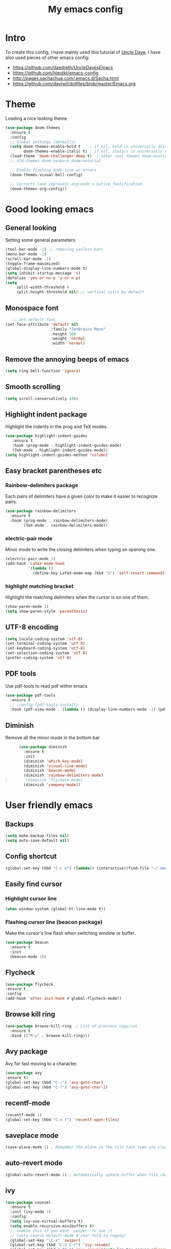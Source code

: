 #+TITLE: My emacs config
#+STARTUP: overview
* Intro
To create this config, I have mainly used this tutorial of [[https://www.youtube.com/watch?v=d6iY_1aMzeg&list=PLX2044Ew-UVVv31a0-Qn3dA6Sd_-NyA1n][Uncle Dave]].
I have also used pieces of other emacs config:
- [[https://github.com/daedreth/UncleDavesEmacs][https://github.com/daedreth/UncleDavesEmacs]]
- [[https://github.com/hieutkt/emacs-config][https://github.com/hieutkt/emacs-config]]
- [[http://pages.sachachua.com/.emacs.d/Sacha.html][http://pages.sachachua.com/.emacs.d/Sacha.html]]
- https://github.com/daviwil/dotfiles/blob/master/Emacs.org

* Theme
Loading a nice looking theme
  #+begin_src emacs-lisp
        (use-package doom-themes
          :ensure t
          :config
          ;; Global settings (defaults)
          (setq doom-themes-enable-bold t    ; if nil, bold is universally disabled
                doom-themes-enable-italic t) ; if nil, italics is universally disabled
          (load-theme 'doom-challenger-deep t)  ;;other cool themes doom-acario-dark doom-challenger-deep doom-snazzy doom-gruvbox doom-molokai
          ;; old-themes doom-zenburn doom-material 

          ;; Enable flashing mode-line on errors
          (doom-themes-visual-bell-config)

          ;; Corrects (and improves) org-mode's native fontification.
          (doom-themes-org-config))
  #+end_src

* Good looking emacs
** General looking
Setting some general parameters
  #+begin_src emacs-lisp
    (tool-bar-mode -1) ;; removing useless bars
    (menu-bar-mode -1) 
    (scroll-bar-mode -1)
    (toggle-frame-maximized)
    (global-display-line-numbers-mode t)
    (setq inhibit-startup-message 't)
    (defalias 'yes-or-no-p 'y-or-n-p)
    (setq
         split-width-threshold 0
         split-height-threshold nil) ;; vertical split by default
  #+end_src

  #+RESULTS:
** Monospace font
 #+begin_src emacs-lisp
      ;; Set default font
   (set-face-attribute 'default nil
                       :family "JetBrains Mono"
                       :height 160
                       :weight 'normal
                       :width 'normal)
  #+end_src

  #+RESULTS:

** Remove the annoying beeps of emacs
  #+begin_src emacs-lisp
    (setq ring-bell-function 'ignore)
  #+end_src
** Smooth scrolling
  #+begin_src emacs-lisp
  (setq scroll-conservatively 100)
  #+end_src
** Highlight indent package
Highlight the indents in the prog and TeX modes.
   #+begin_src emacs-lisp
     (use-package highlight-indent-guides
	    :ensure t
	    :hook (prog-mode . highlight-indent-guides-mode)
	    (TeX-mode . highlight-indent-guides-mode))
     (setq highlight-indent-guides-method 'column)
   #+end_src
** Easy bracket parentheses etc 
*** Rainbow-delimiters package
Each pairs of delimiters have a given color to make it easier to recognize pairs.
   #+begin_src emacs-lisp
     (use-package rainbow-delimiters
       :ensure t
       :hook (prog-mode . rainbow-delimiters-mode)
             (TeX-mode . rainbow-delimiters-mode))
   #+end_src
*** electric-pair mode
Minor mode to write the closing delimiters when typing an opening one.
   #+begin_src emacs-lisp
     (electric-pair-mode 1)
     (add-hook 'LaTeX-mode-hook
               '(lambda ()
                 (define-key LaTeX-mode-map (kbd "$") 'self-insert-command)))
   #+end_src
*** highlight matching bracket
Highlight the matching delimiters when the cursor is on one of them.
    #+begin_src emacs-lisp
      (show-paren-mode 1)
      (setq show-paren-style 'parenthesis)
    #+end_src
** UTF-8 encoding
#+begin_src emacs-lisp
  (setq locale-coding-system 'utf-8)
  (set-terminal-coding-system 'utf-8)
  (set-keyboard-coding-system 'utf-8)
  (set-selection-coding-system 'utf-8)
  (prefer-coding-system 'utf-8)
#+end_src
** PDF tools
Use pdf-tools to read pdf within emacs
#+begin_src emacs-lisp
  (use-package pdf-tools
    :ensure t
    ;; :config (pdf-tools-install)
    :hook (pdf-view-mode . (lambda () (display-line-numbers-mode -1) (pdf-sync-minor-mode 1))))
#+end_src

** Diminish
Remove all the minor mode in the bottom bar
#+begin_src emacs-lisp
      (use-package diminish
        :ensure t
        :init
        (diminish 'which-key-mode)
        (diminish 'visual-line-mode)
        (diminish 'beacon-mode)
        (diminish 'rainbow-delimiters-mode)
;        (diminish 'flycheck-mode)
        (diminish 'company-mode))
#+end_src

* User friendly emacs
** Backups
#+begin_src emacs-lisp
  (setq make-backup-files nil)
  (setq auto-save-default nil)
#+end_src
** Config shortcut
#+begin_src emacs-lisp
   (global-set-key (kbd "C-c e") (lambda() (interactive)(find-file "~/.emacs.d/config.org")))
#+end_src
** Easily find cursor
*** Highlight cursor line
  #+begin_src emacs-lisp
    (when window-system (global-hl-line-mode t))
  #+end_src  
*** Flashing cursor line (beacon package)
Make the cursor's line flash when switching window or buffer.
   #+begin_src emacs-lisp
     (use-package beacon
       :ensure t
       :init
       (beacon-mode 1))
   #+end_src
** Flycheck
#+begin_src emacs-lisp
  (use-package flycheck
  :ensure t
  :config
  (add-hook 'after-init-hook #'global-flycheck-mode))
#+end_src
** Browse kill ring
   #+begin_src emacs-lisp
               (use-package browse-kill-ring  ; List of previous copy/cut
                 :ensure t
                 :bind (("M-y" . browse-kill-ring)))
   #+end_src
** Avy package
Avy for fast moving to a character.

   #+begin_src emacs-lisp
     (use-package avy
     :ensure t)
     (global-set-key (kbd "C-:") 'avy-goto-char)
     (global-set-key (kbd "C-!") 'avy-goto-char-2)
   #+end_src

** recentf-mode
#+begin_src emacs-lisp
  (recentf-mode 1)
  (global-set-key (kbd "C-x r") 'recentf-open-files)
#+end_src
** saveplace mode
#+begin_src emacs-lisp
  (save-place-mode 1) ; Remember the place in the file last time you closed that buffer
#+end_src
** auto-revert mode
#+begin_src emacs-lisp
  (global-auto-revert-mode 1) ; Automatically update buffer when file changes on disk
#+end_src
** ivy
#+begin_src emacs-lisp
  (use-package counsel
    :ensure t
    :init (ivy-mode 1)
    :config
    (setq ivy-use-virtual-buffers t)
    (setq enable-recursive-minibuffers t)
    ;; enable this if you want `swiper' to use it
    ;; (setq search-default-mode #'char-fold-to-regexp)
    (global-set-key "\C-s" 'swiper)
    (global-set-key (kbd "C-c C-r") 'ivy-resume)
    (global-set-key (kbd "<f6>") 'ivy-resume)(setq lsp-tex-server 'digestif)
    (global-set-key (kbd "M-x") 'counsel-M-x)
    (global-set-key (kbd "C-x C-f") 'counsel-find-file)
    (global-set-key (kbd "<f1> f") 'counsel-describe-function)
    (global-set-key (kbd "<f1> v") 'counsel-describe-variable)
    (global-set-key (kbd "<f1> o") 'counsel-describe-symbol)
    (global-set-key (kbd "<f1> l") 'counsel-find-library)
    (global-set-key (kbd "<f2> i") 'counsel-info-lookup-symbol)
    (global-set-key (kbd "<f2> u") 'counsel-unicode-char)
    (global-set-key (kbd "C-c g") 'counsel-git)
    (global-set-key (kbd "C-c j") 'counsel-git-grep)
    (global-set-key (kbd "C-c k") 'counsel-ag)
    (global-set-key (kbd "C-x l") 'counsel-locate)
    (global-set-key (kbd "C-S-o") 'counsel-rhythmbox)
    (define-key minibuffer-local-map (kbd "C-r") 'counsel-minibuffer-history))
#+end_src

** SOMEDAY Corfu
#    #+begin_src emacs-lisp
     
#    #+end_src

** SOMEDAY Vertico
#    #+begin_src emacs-lisp
#      (use-package vertico
#        :ensure t
#        :init
#        (vertico-mode))
#    #+end_src

#    #+RESULTS:
   
# ** Marginalia
#    #+begin_src emacs-lisp
#      (use-package marginalia
#        :after vertico
#        :ensure t
#        :custom
#        (marginalia-max-relative-age 0)
#        (marginalia-align 'right)
#        (marginalia-annotators '(marginalia-annotators-heavy marginalia-annotators-light nil))
#        :init
#        (marginalia-mode))
#    #+end_src

# ** Orderless
#    #+begin_src emacs-lisp
#      (use-package orderless
#        :ensure t
#        :custom
#        (completion-styles '(orderless)))
#    #+end_src

#    #+RESULTS:
#    : t

** Which-key package
Display all the possible commands if you forget the one that you want.
   #+begin_src emacs-lisp
     (use-package which-key
     :ensure t
     :init
     (which-key-mode))
   #+end_src

* Org mode
** General looking
*** Org bullets
   #+begin_src emacs-lisp
     (use-package org-bullets
       :ensure t
       :hook (org-mode . (lambda () (org-bullets-mode))))
   #+end_src
*** Indent mode
    #+begin_src emacs-lisp
      (add-hook 'org-mode-hook 'org-indent-mode)
    #+end_src
*** Do not show markers for italics, bold etc
#+begin_src emacs-lisp
  (setq org-hide-emphasis-markers t)
#+end_src
*** ... -> Drop down character
#+begin_src emacs-lisp
  (setq org-ellipsis " ▾")
#+end_src
*** Font size of different headers
#+begin_src emacs-lisp
  (dolist (face '((org-level-1 . 1.2)
                  (org-level-2 . 1.1)
                  (org-level-3 . 1.05)
                  (org-level-4 . 1.0)
                  (org-level-5 . 1.1)
                  (org-level-6 . 1.1)
                  (org-level-7 . 1.1)
                  (org-level-8 . 1.1))))
#+end_src
** Fuzzy for link to file
#+begin_src emacs-lisp
  (setq org-link-search-must-match-exact-headline nil)
#+end_src
** Visual line mode
   #+begin_src emacs-lisp
     (add-hook 'org-mode-hook '(lambda () (visual-line-mode 1)))
   #+end_src
** Key binding for todo.org
#+begin_src emacs-lisp
  (global-set-key (kbd "C-c t") (lambda() (interactive)(find-file "~/Dropbox/Org/todo.org")))
#+end_src
** Org TODO keywords and priorities
   #+begin_src emacs-lisp
     (setq org-todo-keywords
	   '(
	     (sequence "IDEA(i)" "TODO(t)" "WAITING(w)" "MEETING(m)" "|" "DONE(d)")
	     (sequence "|" "CANCELED(c)" "SOMEDAY(f)")
	     ))
     (setq org-highest-priority ?A)
	  (setq org-lowest-priority ?C)
	  (setq org-default-priority ?A)
	  (setq org-priority-faces '((?A . (:foreground "red" :weight bold))
				     (?B . (:foreground "orange" :weight bold))
				     (?C . (:foreground "yellow" :weight bold))))
   #+end_src

** TODO Org capture template
*** set key template
    #+begin_src emacs-lisp
      (define-key global-map (kbd "C-c c") 'org-capture)
    #+end_src
*** todo template
    #+begin_src emacs-lisp
      (setq org-capture-templates
            '(("t" "todo" entry (file+headline "~/Dropbox/Org/todo.org" "Tasks")
               "* TODO [#A] %?\nSCHEDULED: %(org-insert-time-stamp (org-read-date nil t \"+0d\"))\n"  :prepend t :kill-buffer t)))
    #+end_src

*** idea template
    #+begin_src emacs-lisp
      (setq org-capture-templates
            '(("i" "Idea" entry (file+headline "~/Dropbox/Org/todo.org" "Task")
               "* IDEA %?\nAdded: %U\n" :prepend t :kill-buffer t)))
    #+end_src
    
** Org structure template
#+begin_src emacs-lisp
  (setq org-structure-template-alist
    '(("a" . "export ascii\n")
      ("c" . "center\n")
      ("C" . "comment\n")
      ("e" . "example\n")
      ("E" . "export")
      ("h" . "export html\n")
      ("l" . "export latex\n")
      ("q" . "quote\n")
      ("s" . "src")
      ("v" . "verse\n")
      ("el" . "src emacs-lisp\n"))) 
#+end_src

** Org tags list
#+begin_src emacs-lisp
  (setq org-tag-alist
    '((:startgroup)
       ; Put mutually exclusive tags here
       (:endgroup)
       ("@errand" . ?E)
       ("@home" . ?H)
       ("@work" . ?W)
       ("agenda" . ?a)
       ("planning" . ?p)
       ("email" . ?e)
       ("idea" . ?i)))
#+end_src
** Host local server with simple-httpd
#+begin_src emacs-lisp
  (use-package simple-httpd
    :ensure t)
#+end_src
* AucTeX
** auctex
   #+begin_src emacs-lisp
     (use-package auctex
       :ensure t
       :mode ("\\.tex\\'" . tex-mode)
       :mode ("\\.rty\\'" . tex-mode)
       :mode ("\\.bib\\'" . bibtex-mode)
       :init
       (setq TeX-master              nil
             TeX-auto-save		 t  ; enable autosave on during LaTeX-mode
             TeX-parse-self		 t  ; enable autoparsing
             TeX-PDF-mode		 t  ; to create pdf by default
             TeX-electric-escape	 t
             TeX-engine           'luatex)
       )
   #+end_src 
** auctex-latexmk
   #+begin_src emacs-lisp
     (use-package auctex-latexmk
       :ensure t
       :init
       (auctex-latexmk-setup)
       :config
       (setq auctex-latexmk-inherit-TeX-PDF-mode t)
       )
   #+end_src
** PDF updated and open in Evince EE
   #+begin_src emacs-lisp
     ;; to use pdfview with auctex
     (setq TeX-view-program-selection '((output-pdf "Evince"))
     TeX-source-correlate-start-server t) ;; not sure if last line is neccessary
     ;; to have the buffer refresh after compilation
     (add-hook 'TeX-after-compilation-finished-functions
	 #'TeX-revert-document-buffer)
     ;;correlate
     (add-hook 'LaTeX-mode-hook 'TeX-source-correlate-mode)
   #+end_src
** flyspell
#+begin_src emacs-lisp
  (add-hook 'LaTeX-mode-hook 'flyspell-mode) 
#+end_src
** reftex
#+begin_src emacs-lisp
  (use-package reftex
    :ensure t
    :config
    (add-hook 'LaTeX-mode-hook 'turn-on-reftex)
    ;; Reftex default bibfile
    (setq reftex-plug-into-AUCTeX t
          reftex-insert-label-flags '("s" t))
    )        
   #+end_src
** lsp-latex
#+begin_src emacs-lisp
  (use-package lsp-latex
    :ensure t
    :config
    (add-hook 'tex-mode-hook 'lsp)
    (add-hook 'latex-mode-hook 'lsp)
    )
  (setq lsp-tex-server 'digestif)
   #+end_src

   #+RESULTS:
   : digestif

** remove fontification
#+begin_src emacs-lisp
  (setq font-latex-fontify-script nil)
  (setq font-latex-fontify-sectioning 'color)       
#+end_src

* Magit
Great tutorial to learn the very basics of [[https://www.youtube.com/watch?v=vQO7F2Q9DwA][magit]]. A more advanced series of tutorial on [[https://www.youtube.com/playlist?list=PLEoMzSkcN8oMc34dTjyFmTUWbXTKrNfZA][magit]].
** Magit package
Magit is a git porcelain for emacs.
Reference card for [[https://magit.vc/manual/magit-refcard.pdf][magit]].
#+begin_src emacs-lisp
  (use-package magit
    :ensure t
    :bind
    ("C-x g" . magit-status)
    :config
    (setq ediff-window-setup-function 'ediff-setup-windows-plain))
#+end_src
* Org roam
I learned how to use org roam thanks to the following [[https://www.youtube.com/watch?v=AyhPmypHDEw&list=PLEoMzSkcN8oN3x3XaZQ-AXFKv52LZzjqD][series of tutorial]].
There is also a complete tutorial on how to install the minimum configuration for org-roam-bibtex [[https://org-roam.discourse.group/t/minimum-configuration-of-org-roam-v2-org-roam-bibtex-for-spacemacs-users/1755][here]].
** Load package
#+begin_src emacs-lisp
      (use-package org-roam
        :ensure t
        :init
        (setq org-roam-v2-ack t)
        (setq org-roam-completion-everywhere t)
        :custom
        (org-roam-directory "~/BeepBoop/OrgRoam")
        :bind (("C-c n l" . org-roam-buffer-toggle)
               ("C-c n f" . org-roam-node-find)
               ("C-c n g" . org-roam-graph)
               ("C-c n i" . org-roam-node-insert)
               ("C-c n c" . org-roam-capture)
               ;; Dailies
               ("C-c n j" . org-roam-dailies-capture-today)
               :map org-mode-map
               ("C-M-i" . completion-at-point))
        :config
        (org-roam-setup))
#+end_src
** Size org roam buffer
#+begin_src emacs-lisp
(add-to-list 'display-buffer-alist
             '("\\*org-roam\\*"
               (display-buffer-in-direction)
               (direction . right)
               (window-width . 0.33)
               (window-height . fit-window-to-buffer)))
#+end_src
** Capture templates
#+begin_src emacs-lisp
  (require 'ucs-normalize)
  (setq org-roam-capture-templates
              '(("e" "empty" plain "%?"
                 :if-new (file+head "${slug}.org" "#+title: ${title}\n")
                 :unnarrowed t)
                ("a" "notes on a research article" plain
                 (file "/home/amarie/BeepBoop/OrgRoam/Templates/Article.org")
                 :if-new (file+head "${citekey}.org" "#+title: ${citekey}\n")
                 :unnarrowed t)
                ("m" "notes on a method" plain
                 (file "/home/amarie/BeepBoop/OrgRoam/Templates/Method.org")
                 :if-new (file+head "${slug}.org" "#+title: ${title}\n")
                 :unnarrowed t)
                ("d" "definition or notes on a concept" plain
                 (file "/home/amarie/BeepBoop/OrgRoam/Templates/Definition_Concept.org")
                 :if-new (file+head "${slug}.org" "#+title: ${title}\n")
                 :unnarrowed t)
                ("g" "general category to link other notes" plain
                 (file "/home/amarie/BeepBoop/OrgRoam/Templates/General_category.org")
                 :if-new (file+head "${slug}.org" "#+title: ${title}\n")
                 :unnarrowed t)
                ("t" "notes on a textbook" plain
                 (file "/home/amarie/BeepBoop/OrgRoam/Templates/Textbook.org")
                 :if-new (file+head "${slug}.org" "#+title: ${title}\n")
                 :unnarrowed t)
                ("l" "notes on lecture (notes)" plain
                 (file "/home/amarie/BeepBoop/OrgRoam/Templates/LectureNotes.org")
                 :if-new (file+head "${slug}.org" "#+title: ${title}\n")
                 :unnarrowed t)
                ("p" "notes on a PhD manuscript" plain
                 (file "/home/amarie/BeepBoop/OrgRoam/Templates/PhD.org")
                 :if-new (file+head "${slug}.org" "#+title: ${title}\n")
                 :unnarrowed t)
                ("c" "notes on a conference" plain
                 (file "/home/amarie/BeepBoop/OrgRoam/Templates/Conference.org")
                 :if-new (file+head "${slug}.org" "#+title: ${title}\n")
                 :unnarrowed t)))
#+end_src

** Org-ref
#+begin_src emacs-lisp
  (use-package org-ref
    :ensure t
  )
  (setq org-ref-bibliography-notes "/home/amarie/BeepBoop/Org/ref_notes.org"
        org-ref-default-bibliography '("/home/amarie/References/References.bib")
        org-ref-pdf-directory "/home/amarie/References")
#+end_src
** Org-roam-bibtex
#+begin_src emacs-lisp
    ;; If you installed via MELPA
  (use-package org-roam-bibtex
    :after org-roam
    :hook (org-roam-mode . org-roam-bibtex-mode)
    :bind (:map org-mode-map
                (("C-c n a" . orb-note-actions))))
  (setq orb-preformat-keywords '("citekey" "author" "year" "doi" "journal" "file"))
#+end_src
* Rust
** install
   #+begin_src emacs-lisp
     (use-package rust-mode
       :ensure t
       )        
   #+end_src
** rustic
   #+begin_src emacs-lisp
     (use-package rustic
       :ensure
       :bind (:map rustic-mode-map
                   ("M-j" . lsp-ui-imenu)
                   ("M-?" . lsp-find-references)
                   ("C-c C-c l" . flycheck-list-errors)
                   ("C-c C-c a" . lsp-execute-code-action)
                   ("C-c C-c r" . lsp-rename)
                   ("C-c C-c q" . lsp-workspace-restart)
                   ("C-c C-c Q" . lsp-workspace-shutdown)
                   ("C-c C-c s" . lsp-rust-analyzer-status))
       :config
       ;; uncomment for less flashiness
       ;; (setq lsp-eldoc-hook nil)
       ;; (setq lsp-enable-symbol-highlighting nil)
       ;; (setq lsp-signature-auto-activate nil)

       ;; comment to disable rustfmt on save
       (setq rustic-format-on-save t)
       (add-hook 'rustic-mode-hook 'rk/rustic-mode-hook))

     (defun rk/rustic-mode-hook ()
       ;; so that run C-c C-c C-r works without having to confirm, but don't try to
       ;; save rust buffers that are not file visiting. Once
       ;; https://github.com/brotzeit/rustic/issues/253 has been resolved this should
       ;; no longer be necessary.
       (when buffer-file-name
         (setq-local buffer-save-without-query t))
       (add-hook 'before-save-hook 'lsp-format-buffer nil t))
   #+end_src
** rust-analyzer
   #+begin_src emacs-lisp
     (use-package lsp-mode
       :ensure
       :commands lsp
       :custom
       ;; what to use when checking on-save. "check" is default, I prefer clippy
       (lsp-rust-analyzer-cargo-watch-command "clippy")
       (lsp-eldoc-render-all t)
       (lsp-idle-delay 0.6)
       ;; enable / disable the hints as you prefer:
       (lsp-inlay-hint-enable t)
       ;; These are optional configurations. See https://emacs-lsp.github.io/lsp-mode/page/lsp-rust-analyzer/#lsp-rust-analyzer-display-chaining-hints for a full list
       (lsp-rust-analyzer-display-lifetime-elision-hints-enable "skip_trivial")
       (lsp-rust-analyzer-display-chaining-hints t)
       (lsp-rust-analyzer-display-lifetime-elision-hints-use-parameter-names nil)
       (lsp-rust-analyzer-display-closure-return-type-hints t)
       (lsp-rust-analyzer-display-parameter-hints nil)
       (lsp-rust-analyzer-display-reborrow-hints nil)
       :config
       (add-hook 'lsp-mode-hook 'lsp-ui-mode))

     (use-package lsp-ui
       :ensure
       :commands lsp-ui-mode
       :custom
       (lsp-ui-peek-always-show t)
       (lsp-ui-sideline-show-hover t)
       (lsp-ui-doc-enable nil))     
   #+end_src
** company
   #+begin_src emacs-lisp
     (use-package company
       :ensure
       :custom
       (company-idle-delay 0.5) ;; how long to wait until popup
       ;; (company-begin-commands nil) ;; uncomment to disable popup
       :bind
       (:map company-active-map
             ("C-n". company-select-next)
             ("C-p". company-select-previous)
             ("M-<". company-select-first)
             ("M->". company-select-last)))

     (use-package yasnippet
       :ensure
       :config
       (yas-reload-all)
       (add-hook 'prog-mode-hook 'yas-minor-mode)
       (add-hook 'text-mode-hook 'yas-minor-mode))

     (yas-global-mode 1)
   #+end_src
** indent
   #+begin_src emacs-lisp
     (add-hook 'rust-mode-hook
              (lambda () (setq indent-tabs-mode nil)))
   #+end_src
** rust formating
#+begin_src emacs-lisp
  (setq rust-format-on-save t)
#+end_src
* Python
#+begin_src emacs-lisp
    (use-package elpy
      :ensure t
      )
#+end_src
* Fortran
#+begin_src emacs-lisp
  (use-package f90
    :ensure t
    :mode ("\\.f90\\'" . f90-mode)
    :mode ("\\.irp.f\\'" . f90-mode)
    :init
    (setq fortran-minimum-statement-indent-fixed 2)
       )
   #+end_src
#+end_src
